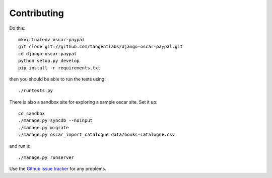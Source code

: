 ============
Contributing
============

Do this::

    mkvirtualenv oscar-paypal
    git clone git://github.com/tangentlabs/django-oscar-paypal.git
    cd django-oscar-paypal
    python setup.py develop
    pip install -r requirements.txt

then you should be able to run the tests using::

    ./runtests.py

There is also a sandbox site for exploring a sample oscar site.  Set it up::

    cd sandbox
    ./manage.py syncdb --noinput
    ./manage.py migrate
    ./manage.py oscar_import_catalogue data/books-catalogue.csv

and run it::

    ./manage.py runserver

Use the `Github issue tracker`_ for any problems.

.. _`Github issue tracker`: https://github.com/tangentlabs/django-oscar-paypal/issues
